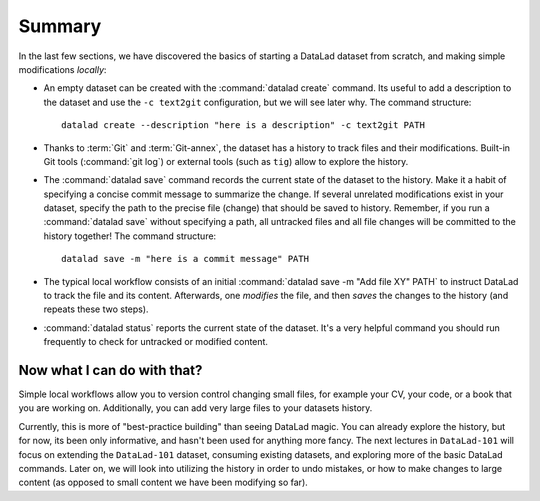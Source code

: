 .. _summary_scratch:

Summary
-------

In the last few sections, we have discovered the basics of starting a DataLad dataset from scratch,
and making simple modifications *locally*:

* An empty dataset can be created with the :command:`datalad create` command. Its useful to add a description
  to the dataset and use the ``-c text2git`` configuration, but we will see later why.
  The command structure::
 
    datalad create --description "here is a description" -c text2git PATH

* Thanks to :term:`Git` and :term:`Git-annex`, the dataset has a history to track files and their
  modifications. Built-in Git tools (:command:`git log`) or external tools (such as ``tig``) allow to explore
  the history.

* The :command:`datalad save` command records the current state of the dataset to the history. Make it a habit
  of specifying a concise commit message to summarize the change. If several unrelated modifications
  exist in your dataset, specify the path to the precise file (change) that should be saved to history.
  Remember, if you run a :command:`datalad save` without
  specifying a path, all untracked files and all file changes will be committed to the history together!
  The command structure::
 
    datalad save -m "here is a commit message" PATH

* The typical local workflow consists of an initial :command:`datalad save -m "Add file XY" PATH` to instruct
  DataLad to track the file and its content. Afterwards, one *modifies* the file, and then *saves* the
  changes to the history (and repeats these two steps).

.. todo::

   make a graphic of this workflow

* :command:`datalad status` reports the current state of the dataset. It's a very helpful command you should
  run frequently to check for untracked or modified content.


Now what I can do with that?
^^^^^^^^^^^^^^^^^^^^^^^^^^^^

Simple local workflows allow you to version control changing small files, for example your CV, your code,
or a book that you are working on.
Additionally, you can add very large files to your datasets history.

Currently, this is more of "best-practice building" than seeing DataLad magic. You can already explore
the history, but for now, its been only informative, and hasn't been used for anything more fancy.
The next lectures in ``DataLad-101`` will focus on extending the ``DataLad-101`` dataset, consuming
existing datasets, and exploring more of the basic DataLad commands.
Later on, we will look into utilizing the history in order to undo mistakes,
or how to make changes to large content (as opposed to small content we have been modifying so far).
